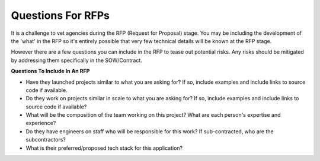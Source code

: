 .. This Source Code Form is subject to the terms of the Mozilla Public
.. License, v. 2.0. If a copy of the MPL was not distributed with this
.. file, You can obtain one at http://mozilla.org/MPL/2.0/.


==================
Questions For RFPs
==================

It is a challenge to vet agencies during the RFP (Request for Proposal) stage. You may be including the development
of the 'what' in the RFP so it's entirely possible that very few technical details will be known
at the RFP stage.

However there are a few questions you can include in the RFP to tease out
potential risks. Any risks should be mitigated by addressing them specifically in the SOW/Contract.

**Questions To Include In An RFP**

* Have they launched projects similar to what you are asking for? If so, include examples and include links to source code if available.
* Do they work on projects similar in scale to what you are asking for? If so, include examples and include links to source code if available?
* What will be the composition of the team working on this project? What are each person's expertise and experience?
* Do they have engineers on staff who will be responsible for this work? If sub-contracted, who are the subcontractors?
* What is their preferred/proposed tech stack for this application?
